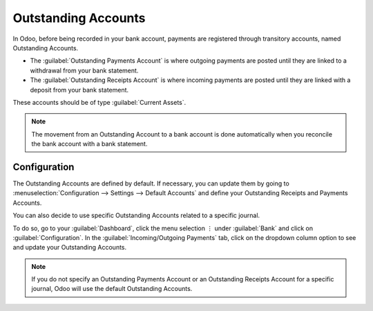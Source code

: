 ====================
Outstanding Accounts
====================

In Odoo, before being recorded in your bank account, payments are registered through transitory
accounts, named Outstanding Accounts.

- The :guilabel:`Outstanding Payments Account` is where outgoing payments are posted until they are
  linked to a withdrawal from your bank statement.
- The :guilabel:`Outstanding Receipts Account` is where incoming payments are posted until they are
  linked with a deposit from your bank statement.

These accounts should be of type :guilabel:`Current Assets`.

.. note::
   The movement from an Outstanding Account to a bank account is done automatically when you
   reconcile the bank account with a bank statement.

Configuration
=============

The Outstanding Accounts are defined by default. If necessary, you can update them by going to
:menuselection:`Configuration --> Settings --> Default Accounts` and define your Outstanding
Receipts and Payments Accounts.

You can also decide to use specific Outstanding Accounts related to a specific journal.

To do so, go to your :guilabel:`Dashboard`, click the menu selection ⋮ under :guilabel:`Bank` and
click on :guilabel:`Configuration`. In the :guilabel:`Incoming/Outgoing Payments` tab, click on the
dropdown column option to see and update your Outstanding Accounts.

.. image:: outstanding_accounts/outstanding_acc_column.png
   :align: center
   :alt: Select the dropdown column option and click on Outstanding Accounts

.. note::
   If you do not specify an Outstanding Payments Account or an Outstanding Receipts Account for a
   specific journal, Odoo will use the default Outstanding Accounts.
